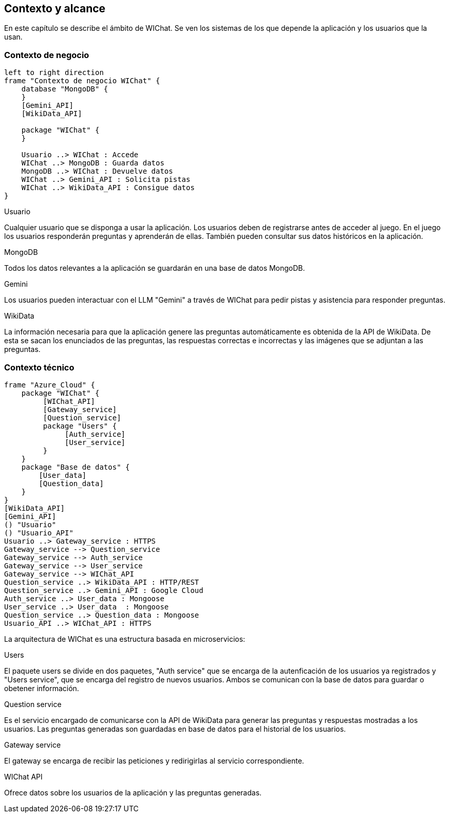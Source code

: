 ifndef::imagesdir[:imagesdir: ../images]

[[section-context-and-scope]]
== Contexto y alcance

ifdef::arc42help[]
[role="arc42help"]
****
.Contents
Context and scope - as the name suggests - delimits your system (i.e. your scope) from all its communication partners
(neighboring systems and users, i.e. the context of your system). It thereby specifies the external interfaces.

If necessary, differentiate the business context (domain specific inputs and outputs) from the technical context (channels, protocols, hardware).

.Motivation
The domain interfaces and technical interfaces to communication partners are among your system's most critical aspects. Make sure that you completely understand them.

.Form
Various options:

* Context diagrams
* Lists of communication partners and their interfaces.


.Further Information

See https://docs.arc42.org/section-3/[Context and Scope] in the arc42 documentation.

****
endif::arc42help[]

En este capítulo se describe el ámbito de WIChat.
Se ven los sistemas de los que depende la aplicación y los usuarios que la usan.

=== Contexto de negocio

ifdef::arc42help[]
[role="arc42help"]
****
.Contents
Specification of *all* communication partners (users, IT-systems, ...) with explanations of domain specific inputs and outputs or interfaces.
Optionally you can add domain specific formats or communication protocols.

.Motivation
All stakeholders should understand which data are exchanged with the environment of the system.

.Form
All kinds of diagrams that show the system as a black box and specify the domain interfaces to communication partners.

Alternatively (or additionally) you can use a table.
The title of the table is the name of your system, the three columns contain the name of the communication partner, the inputs, and the outputs.

****
endif::arc42help[]

[plantuml, "Contexto de negocio WIChat", png]
----
left to right direction
frame "Contexto de negocio WIChat" {
    database "MongoDB" {
    }
    [Gemini_API]
    [WikiData_API]
    
    package "WIChat" {
    }
    
    Usuario ..> WIChat : Accede
    WIChat ..> MongoDB : Guarda datos
    MongoDB ..> WIChat : Devuelve datos
    WIChat ..> Gemini_API : Solicita pistas
    WIChat ..> WikiData_API : Consigue datos
}
----

.Usuario
Cualquier usuario que se disponga a usar la aplicación.
Los usuarios deben de registrarse antes de acceder al juego.
En el juego los usuarios responderán preguntas y aprenderán de ellas.
También pueden consultar sus datos históricos en la aplicación.

.MongoDB
Todos los datos relevantes a la aplicación se guardarán en una base de datos MongoDB.

.Gemini
Los usuarios pueden interactuar con el LLM "Gemini" a través de WIChat para pedir pistas y asistencia para responder preguntas.

.WikiData
La información necesaria para que la aplicación genere las preguntas automáticamente es obtenida de la API de WikiData.
De esta se sacan los enunciados de las preguntas, las respuestas correctas e incorrectas y las imágenes que se adjuntan a las preguntas.

=== Contexto técnico

ifdef::arc42help[]
[role="arc42help"]
****
.Contents
Technical interfaces (channels and transmission media) linking your system to its environment. In addition a mapping of domain specific input/output to the channels, i.e. an explanation which I/O uses which channel.

.Motivation
Many stakeholders make architectural decision based on the technical interfaces between the system and its context. Especially infrastructure or hardware designers decide these technical interfaces.

.Form
E.g. UML deployment diagram describing channels to neighboring systems,
together with a mapping table showing the relationships between channels and input/output.

****
endif::arc42help[]

[plantuml, "Contexto técnico WIChat", png]
----
frame "Azure_Cloud" {
    package "WIChat" {
         [WIChat_API]
         [Gateway_service]
         [Question_service]
         package "Users" {
              [Auth_service]
              [User_service]
         }
    }
    package "Base de datos" {
        [User_data]
        [Question_data]
    }
}
[WikiData_API]
[Gemini_API]
() "Usuario"
() "Usuario_API"
Usuario ..> Gateway_service : HTTPS
Gateway_service --> Question_service
Gateway_service --> Auth_service
Gateway_service --> User_service
Gateway_service --> WIChat_API
Question_service ..> WikiData_API : HTTP/REST
Question_service ..> Gemini_API : Google Cloud
Auth_service ..> User_data : Mongoose
User_service ..> User_data  : Mongoose
Question_service ..> Question_data : Mongoose
Usuario_API ..> WIChat_API : HTTPS
----

La arquitectura de WIChat es una estructura basada en microservicios:

.Users
El paquete users se divide en dos paquetes, "Auth service" que se encarga de la autenficación de los usuarios ya registrados
y "Users service", que se encarga del registro de nuevos usuarios. Ambos se comunican con la base de datos para guardar o obetener información.

.Question service
Es el servicio encargado de comunicarse con la API de WikiData para generar las preguntas y respuestas mostradas a los usuarios.
Las preguntas generadas son guardadas en base de datos para el historial de los usuarios.

.Gateway service
El gateway se encarga de recibir las peticiones y redirigirlas al servicio correspondiente.

.WIChat API
Ofrece datos sobre los usuarios de la aplicación y las preguntas generadas.